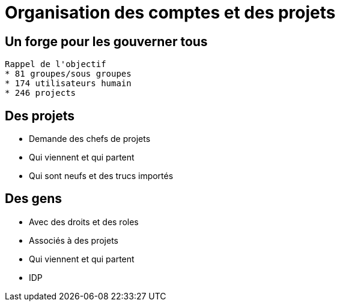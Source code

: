 = Organisation des comptes et des projets

== Un forge pour les gouverner tous

[NOTE.speaker]
----
Rappel de l'objectif
* 81 groupes/sous groupes
* 174 utilisateurs humain
* 246 projects
----

== Des projets

* Demande des chefs de projets
* Qui viennent et qui partent
* Qui sont neufs et des trucs importés

== Des gens

* Avec des droits et des roles
* Associés à des projets
* Qui viennent et qui partent
* IDP

